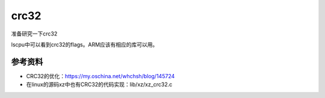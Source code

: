 *******************
crc32
*******************

准备研究一下crc32

lscpu中可以看到crc32的flags。ARM应该有相应的库可以用。

参考资料
========

-  CRC32的优化：https://my.oschina.net/whchsh/blog/145724
-  在linux的源码xz中也有CRC32的代码实现：lib/xz/xz_crc32.c
